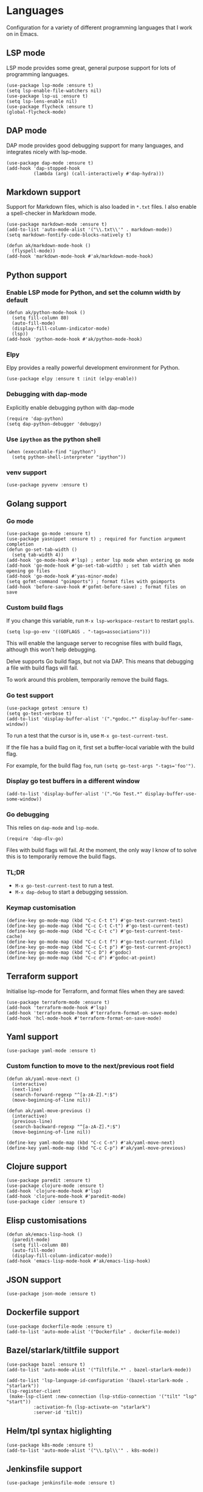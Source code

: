 * Languages
Configuration for a variety of different programming languages that I work on in Emacs.
** LSP mode
LSP mode provides some great, general purpose support for lots of programming languages.
#+begin_src elisp
(use-package lsp-mode :ensure t)
(setq lsp-enable-file-watchers nil)
(use-package lsp-ui :ensure t)
(setq lsp-lens-enable nil)
(use-package flycheck :ensure t)
(global-flycheck-mode)
#+end_src
** DAP mode
DAP mode provides good debugging support for many languages, and integrates nicely with lsp-mode.
#+begin_src elisp
(use-package dap-mode :ensure t)
(add-hook 'dap-stopped-hook
          (lambda (arg) (call-interactively #'dap-hydra)))
#+end_src
** Markdown support
Support for Markdown files, which is also loaded in ~*.txt~ files. I also enable a spell-checker in Markdown mode.
#+begin_src elisp
(use-package markdown-mode :ensure t)
(add-to-list 'auto-mode-alist '("\\.txt\\'" . markdown-mode))
(setq markdown-fontify-code-blocks-natively t)

(defun ak/markdown-mode-hook ()
  (flyspell-mode))
(add-hook 'markdown-mode-hook #'ak/markdown-mode-hook)
#+end_src
** Python support
*** Enable LSP mode for Python, and set the column width by default
#+begin_src elisp :results none
(defun ak/python-mode-hook ()
  (setq fill-column 80)
  (auto-fill-mode)
  (display-fill-column-indicator-mode)
  (lsp))
(add-hook 'python-mode-hook #'ak/python-mode-hook)
#+end_src
*** Elpy
Elpy provides a really powerful development environment for Python.
#+begin_src elisp :results none
(use-package elpy :ensure t :init (elpy-enable))
#+end_src
*** Debugging with dap-mode
Explicitly enable debugging python with dap-mode
#+begin_src elisp :results none
(require 'dap-python)
(setq dap-python-debugger 'debugpy)
#+end_src
*** Use ~ipython~ as the python shell
#+begin_src elisp
(when (executable-find "ipython")
  (setq python-shell-interpreter "ipython"))
#+end_src
*** venv support
#+begin_src elisp :results none
(use-package pyvenv :ensure t)
#+end_src
** Golang support
*** Go mode
#+begin_src elisp
(use-package go-mode :ensure t)
(use-package yasnippet :ensure t) ; required for function argument completion
(defun go-set-tab-width ()
  (setq tab-width 4))
(add-hook 'go-mode-hook #'lsp) ; enter lsp mode when entering go mode
(add-hook 'go-mode-hook #'go-set-tab-width) ; set tab width when opening go files
(add-hook 'go-mode-hook #'yas-minor-mode)
(setq gofmt-command "goimports") ; format files with goimports
(add-hook 'before-save-hook #'gofmt-before-save) ; format files on save
#+end_src
*** Custom build flags
If you change this variable, run ~M-x lsp-workspace-restart~ to restart ~gopls~.

#+begin_src elisp
(setq lsp-go-env '((GOFLAGS . "-tags=associations")))
#+end_src

This will enable the language server to recognise files with build flags, although this won't help debugging.

Delve supports Go build flags, but not via DAP. This means that debugging a file with build flags will fail.

To work around this problem, temporarily remove the build flags.
*** Go test support
#+begin_src elisp :results none
(use-package gotest :ensure t)
(setq go-test-verbose t)
(add-to-list 'display-buffer-alist '(".*godoc.*" display-buffer-same-window))
#+end_src

To run a test that the cursor is in, use ~M-x go-test-current-test~.

If the file has a build flag on it, first set a buffer-local variable with the build flag.

For example, for the build flag ~foo~, run ~(setq go-test-args "-tags='foo'")~.
*** Display go test buffers in a different window
#+begin_src elisp :results none
(add-to-list 'display-buffer-alist '(".*Go Test.*" display-buffer-use-some-window))
#+end_src
*** Go debugging
This relies on ~dap-mode~ and ~lsp-mode~.
#+begin_src elisp
(require 'dap-dlv-go)
#+end_src
Files with build flags will fail. At the moment, the only way I know of to solve this is to temporarily remove the build flags.
*** TL;DR
- ~M-x go-test-current-test~ to run a test.
- ~M-x dap-debug~ to start a debugging sesssion.
*** Keymap customisation
#+begin_src elisp :results none
(define-key go-mode-map (kbd "C-c C-t t") #'go-test-current-test)
(define-key go-mode-map (kbd "C-c C-t C-t") #'go-test-current-test)
(define-key go-mode-map (kbd "C-c C-t c") #'go-test-current-test-cache)
(define-key go-mode-map (kbd "C-c C-t f") #'go-test-current-file)
(define-key go-mode-map (kbd "C-c C-t p") #'go-test-current-project)
(define-key go-mode-map (kbd "C-c D") #'godoc)
(define-key go-mode-map (kbd "C-c d") #'godoc-at-point)
#+end_src
** Terraform support
Initialise lsp-mode for Terraform, and format files when they are saved:
#+begin_src elisp :results none
(use-package terraform-mode :ensure t)
(add-hook 'terraform-mode-hook #'lsp)
(add-hook 'terraform-mode-hook #'terraform-format-on-save-mode)
(add-hook 'hcl-mode-hook #'terraform-format-on-save-mode)
#+end_src
** Yaml support
#+begin_src elisp
(use-package yaml-mode :ensure t)
#+end_src
*** Custom function to move to the next/previous root field
#+begin_src elisp :results none
(defun ak/yaml-move-next ()
  (interactive)
  (next-line)
  (search-forward-regexp "^[a-zA-Z].*:$")
  (move-beginning-of-line nil))

(defun ak/yaml-move-previous ()
  (interactive)
  (previous-line)
  (search-backward-regexp "^[a-zA-Z].*:$")
  (move-beginning-of-line nil))

(define-key yaml-mode-map (kbd "C-c C-n") #'ak/yaml-move-next)
(define-key yaml-mode-map (kbd "C-c C-p") #'ak/yaml-move-previous)
#+end_src
** Clojure support
#+begin_src elisp
(use-package paredit :ensure t)
(use-package clojure-mode :ensure t)
(add-hook 'clojure-mode-hook #'lsp)
(add-hook 'clojure-mode-hook #'paredit-mode)
(use-package cider :ensure t)
#+end_src
** Elisp customisations
#+begin_src elisp :results none
(defun ak/emacs-lisp-hook ()
  (paredit-mode)
  (setq fill-column 80)
  (auto-fill-mode)
  (display-fill-column-indicator-mode))
(add-hook 'emacs-lisp-mode-hook #'ak/emacs-lisp-hook)
#+end_src
** JSON support
#+begin_src elisp
(use-package json-mode :ensure t)
#+end_src
** Dockerfile support
#+begin_src elisp
(use-package dockerfile-mode :ensure t)
(add-to-list 'auto-mode-alist '("Dockerfile" . dockerfile-mode))
#+end_src
** Bazel/starlark/tiltfile support
#+begin_src elisp
(use-package bazel :ensure t)
(add-to-list 'auto-mode-alist '("Tiltfile.*" . bazel-starlark-mode))

(add-to-list 'lsp-language-id-configuration '(bazel-starlark-mode . "starlark"))
(lsp-register-client
 (make-lsp-client :new-connection (lsp-stdio-connection '("tilt" "lsp" "start"))
		  :activation-fn (lsp-activate-on "starlark")
		  :server-id 'tilt))
#+end_src
** Helm/tpl syntax higlighting
#+begin_src elisp
(use-package k8s-mode :ensure t)
(add-to-list 'auto-mode-alist '("\\.tpl\\'" . k8s-mode))
#+end_src
** Jenkinsfile support
#+begin_src elisp :results none
(use-package jenkinsfile-mode :ensure t)
#+end_src
** Javascript
#+begin_src elisp :results none
(add-hook 'js-mode-hook #'lsp)
(add-hook 'js-mode-hook
	  (lambda ()
	    (local-set-key (kbd "M-.") #'lsp-find-definition)))
#+end_src
And set indentation to 2 spaces:
#+begin_src elisp :results none
(setq js-indent-level 2)
#+end_src
** Typescript
#+begin_src elisp :results none
(use-package typescript-mode)
(add-hook 'typescript-mode-hook #'lsp)
#+end_src
And set indentation to 2 spaces:
#+begin_src elisp :results none
(setq typescript-indent-level 2)
#+end_src
** Java
#+begin_src elisp :results none
(use-package lsp-java :ensure t)
(add-hook 'java-mode-hook #'lsp)
#+end_src
